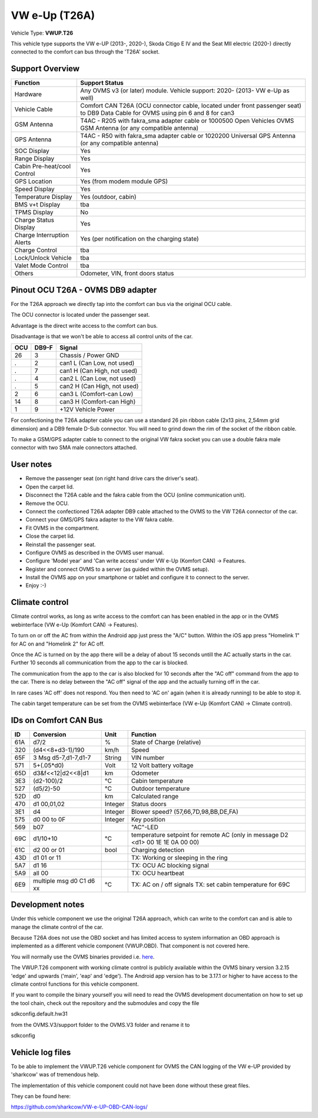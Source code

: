 
==============
VW e-Up (T26A)
==============

Vehicle Type: **VWUP.T26**

This vehicle type supports the VW e-UP (2013-, 2020-), Skoda Citigo E IV and the Seat MII electric (2020-) directly connected to the comfort can bus through the 'T26A' socket.



----------------
Support Overview
----------------

=========================== ==============
Function                    Support Status
=========================== ==============
Hardware                    Any OVMS v3 (or later) module. Vehicle support: 2020- (2013- VW e-Up as well)
Vehicle Cable               Comfort CAN T26A (OCU connector cable, located under front passenger seat) to DB9 Data Cable for OVMS using pin 6 and 8 for can3
GSM Antenna                 T4AC - R205 with fakra_sma adapter cable or 1000500 Open Vehicles OVMS GSM Antenna (or any compatible antenna)
GPS Antenna                 T4AC - R50 with fakra_sma adapter cable or 1020200 Universal GPS Antenna (or any compatible antenna)
SOC Display                 Yes
Range Display               Yes
Cabin Pre-heat/cool Control Yes
GPS Location                Yes (from modem module GPS)
Speed Display               Yes
Temperature Display         Yes (outdoor, cabin)
BMS v+t Display             tba
TPMS Display                No
Charge Status Display       Yes
Charge Interruption Alerts  Yes (per notification on the charging state)
Charge Control              tba
Lock/Unlock Vehicle         tba
Valet Mode Control          tba
Others                      Odometer, VIN, front doors status
=========================== ==============


----------------------------------
Pinout OCU T26A - OVMS DB9 adapter
----------------------------------

For the T26A approach we directly tap into the comfort can bus via the original OCU cable.

The OCU connector is located under the passenger seat.

.. image:: location.png
    :width: 640px

Advantage is the direct write access to the comfort can bus.

Disadvantage is that we won't be able to access all control units of the car.

======= ======= ===========================
OCU	DB9-F	Signal
======= ======= ===========================
26	3	Chassis / Power GND
.	2	can1 L (Can Low, not used)
.	7	can1 H (Can High, not used)
.	4	can2 L (Can Low, not used)
.	5	can2 H (Can High, not used)
2	6	can3 L (Comfort-can Low)
14	8	can3 H (Comfort-can High)
1	9	+12V Vehicle Power
======= ======= ===========================

For confectioning the T26A adapter cable you can use a standard 26 pin ribbon cable (2x13 pins, 2,54mm grid dimension) and a DB9 female D-Sub connector. You will need to grind down the rim of the socket of the ribbon cable.

To make a GSM/GPS adapter cable to connect to the original VW fakra socket you can use a double fakra male connector with two SMA male connectors attached. 

.. image:: grinded_ribbon.png
    :height: 200px

.. image:: fakra_sma.png
    :height: 200px


----------
User notes
----------

* Remove the passenger seat (on right hand drive cars the driver's seat).
* Open the carpet lid.
* Disconnect the T26A cable and the fakra cable from the OCU (online communication unit).
* Remove the OCU.
* Connect the confectioned T26A adapter DB9 cable attached to the OVMS to the VW T26A connector of the car.
* Connect your GMS/GPS fakra adapter to the VW fakra cable.
* Fit OVMS in the compartment.
* Close the carpet lid.
* Reinstall the passenger seat.
* Configure OVMS as described in the OVMS user manual.
* Configure 'Model year' and 'Can write access' under VW e-Up (Komfort CAN) -> Features.
* Register and connect OVMS to a server (as guided within the OVMS setup).
* Install the OVMS app on your smartphone or tablet and configure it to connect to the server.
* Enjoy :-)

.. image:: app_eup.png
    :width: 640px


---------------
Climate control
---------------

Climate control works, as long as write access to the comfort can has been enabled in the app or in the OVMS webinterface (VW e-Up (Komfort CAN) -> Features).

To turn on or off the AC from within the Android app just press the "A/C" button. Within the iOS app press "Homelink 1" for AC on and "Homelink 2" for AC off.

Once the AC is turned on by the app there will be a delay of about 15 seconds untill the AC actually starts in the car. Further 10 seconds all communication from the app to the car is blocked.

The communication from the app to the car is also blocked for 10 seconds after the "AC off" command from the app to the car. There is no delay between the "AC off" signal of the app and the actually turning off in the car.

In rare cases 'AC off' does not respond. You then need to 'AC on' again (when it is already running) to be able to stop it.

The cabin target temperature can be set from the OVMS webinterface (VW e-Up (Komfort CAN) -> Climate control).

.. image:: cc.png
    :width: 640px


----------------------
IDs on Comfort CAN Bus
----------------------

======= ==================== ======= ===========================================
ID	Conversion	     Unit    Function		     	         	
======= ==================== ======= ===========================================
61A	d7/2   		     % 	     State of Charge (relative)	         	
320	(d4<<8+d3-1)/190     km/h    Speed		     	         	
65F	3 Msg d5-7,d1-7,d1-7 String  VIN number		     	         	
571	5+(.05*d0)	     Volt    12 Volt battery voltage 	         	
65D	d3&f<<12|d2<<8|d1    km      Odometer		     	         	
3E3	(d2-100)/2           °C      Cabin temperature      	         	
527	(d5/2)-50	     °C      Outdoor temperature     	         	
52D	d0		     km	     Calculated range		     
470	d1 00,01,02	     Integer Status doors		     
3E1	d4		     Integer Blower speed? (57,66,7D,98,BB,DE,FA)
575	d0 00 to 0F 	     Integer Key position		         	
569	b07			     "AC"-LED
69C	d1/10+10	     °C      temperature setpoint for remote AC
				     (only in message D2 <d1> 00 1E 1E 0A 00 00)
61C	d2 00 or 01	     bool    Charging detection				
43D	d1 01 or 11		     TX: Working or sleeping in the ring     	
5A7	d1 16			     TX: OCU AC blocking signal
5A9	all 00			     TX: OCU heartbeat
6E9	multiple msg		     TX: AC on / off signals                 	
	d0 C1 d6 xx	     °C      TX: set cabin temperature for 69C       	
======= ==================== ======= ===========================================


-----------------
Development notes
-----------------

Under this vehicle component we use the original T26A approach, which can write to the comfort can and is able to manage the climate control of the car.

Because T26A does not use the OBD socket and has limited access to system information an OBD approach is implemented as a different vehicle component (VWUP.OBD). That component is not covered here.

You will normally use the OVMS binaries provided i.e. `here <https://dexters-web.de/>`_. 

The VWUP.T26 component with working climate control is publicly available within the OVMS binary version 3.2.15 'edge' and upwards ('main', 'eap' and 'edge'). The Android app version has to be 3.17.1 or higher to have access to the climate control functions for this vehicle component.

If you want to compile the binary yourself you will need to read the OVMS development documentation on how to set up the tool chain, check out the repository and the submodules and copy the file

sdkconfig.default.hw31

from the OVMS.V3/support folder to the OVMS.V3 folder and rename it to

sdkconfig


--------------------------
Vehicle log files
--------------------------

To be able to implement the VWUP.T26 vehicle component for OVMS the CAN logging of the VW e-UP provided by 'sharkcow' was of tremendous help.

The implementation of this vehicle component could not have been done without these great files.

They can be found here:

`https://github.com/sharkcow/VW-e-UP-OBD-CAN-logs/ <https://github.com/sharkcow/VW-e-UP-OBD-CAN-logs/>`_
